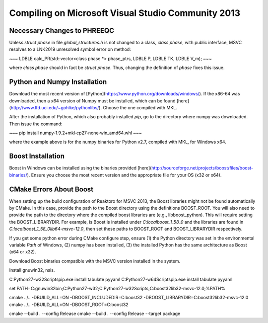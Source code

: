 Compiling on Microsoft Visual Studio Community 2013
===================================================

Necessary Changes to PHREEQC
----------------------------

Unless `struct phase` in file `global_structures.h` is not changed to a class, `class phase`, with public interface, MSVC resolves to a LNK2019 unresolved symbol error on method:

~~~
LDBLE calc_PR(std::vector<class phase *> phase_ptrs, LDBLE P, LDBLE TK, LDBLE V_m);
~~~

where `class phase` should in fact be `struct phase`. Thus, changing the definition of `phase` fixes this issue.

Python and Numpy Installation
-----------------------------

Download the most recent version of [Python](https://www.python.org/downloads/windows/). If the x86-64 was downloaded, then a x64 version of Numpy must be installed, which can be found [here](http://www.lfd.uci.edu/~gohlke/pythonlibs/). Choose the one compiled with MKL.

After the installation of Python, which also probably installed `pip`, go to the directory where numpy was downloaded. Then issue the command:

~~~
pip install numpy‑1.9.2+mkl‑cp27‑none‑win_amd64.whl
~~~

where the example above is for the numpy binaries for Python v2.7, compiled with MKL, for Windows x64.

Boost Installation
------------------

Boost in Windows can be installed using the binaries provided [here](http://sourceforge.net/projects/boost/files/boost-binaries/). Ensure you choose the most recent version and the appropriate file for your OS (x32 or x64).

CMake Errors About Boost
------------------------

When setting up the build configuration of Reaktoro for MSVC 2013, the Boost libraries might not be found automatically by CMake. In this case, provide the path to the Boost directory using the definitions BOOST_ROOT. You will also need to provide the path to the directory where the compiled boost libraries are (e.g., libboost_python). This will require setting the BOOST_LIBRARYDIR. For example, is Boost is installed under `C:\local\boost_1_58_0` and the libraries are found in `C:\local\boost_1_58_0\lib64-msvc-12.0`, then set these paths to BOOST_ROOT and BOOST_LIBRARYDIR respectively.

If you get some python error during CMake configure step, ensure (1) the Python directory was set in the environmental variable `Path` of Windows, (2) numpy has been installed, (3) the installed Python has the same architecture as Boost (x64 or x32).


Download Boost binaries compatible with the MSVC version installed in the system.

Install gnuwin32, nsis.

C:\Python27-w32\Scripts\pip.exe install tabulate pyyaml
C:\Python27-w64\Scripts\pip.exe install tabulate pyyaml

set PATH=C:\gnuwin32\bin;C:\Python27-w32\;C:\Python27-w32\Scripts\;C:\boost32\lib32-msvc-12.0;%PATH%

cmake ../.. -DBUILD_ALL=ON -DBOOST_INCLUDEDIR=C:\boost32 -DBOOST_LIBRARYDIR=C:\boost32\lib32-msvc-12.0
cmake ../.. -DBUILD_ALL=ON -DBOOST_ROOT=C:\boost32

cmake --build . --config Release
cmake --build . --config Release --target package
